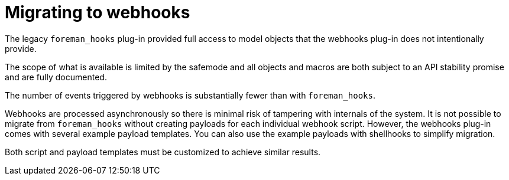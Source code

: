 [id="migrating-to-webhooks_{context}"]
= Migrating to webhooks

The legacy `foreman_hooks` plug-in provided full access to model objects that the webhooks plug-in does not intentionally provide.

The scope of what is available is limited by the safemode and all objects and macros are both subject to an API stability promise and are fully documented.

The number of events triggered by webhooks is substantially fewer than with `foreman_hooks`.

Webhooks are processed asynchronously so there is minimal risk of tampering with internals of the system.
It is not possible to migrate from `foreman_hooks` without creating payloads for each individual webhook script.
However, the webhooks plug-in comes with several example payload templates.
You can also use the example payloads with shellhooks to simplify migration.

Both script and payload templates must be customized to achieve similar results.
